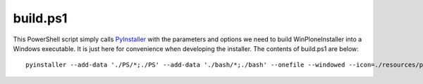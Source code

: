 build.ps1
=========

This PowerShell script simply calls `PyInstaller <https://github.com/plone/WinPloneInstaller/wiki/PyInstaller>`_ with the parameters and options we need to build WinPloneInstaller into a Windows executable. It is just here for convenience when developing the installer. The contents of build.ps1 are below::

  pyinstaller --add-data './PS/*;./PS' --add-data './bash/*;./bash' --onefile --windowed --icon=./resources/plone.ico -F WinPloneInstaller.py